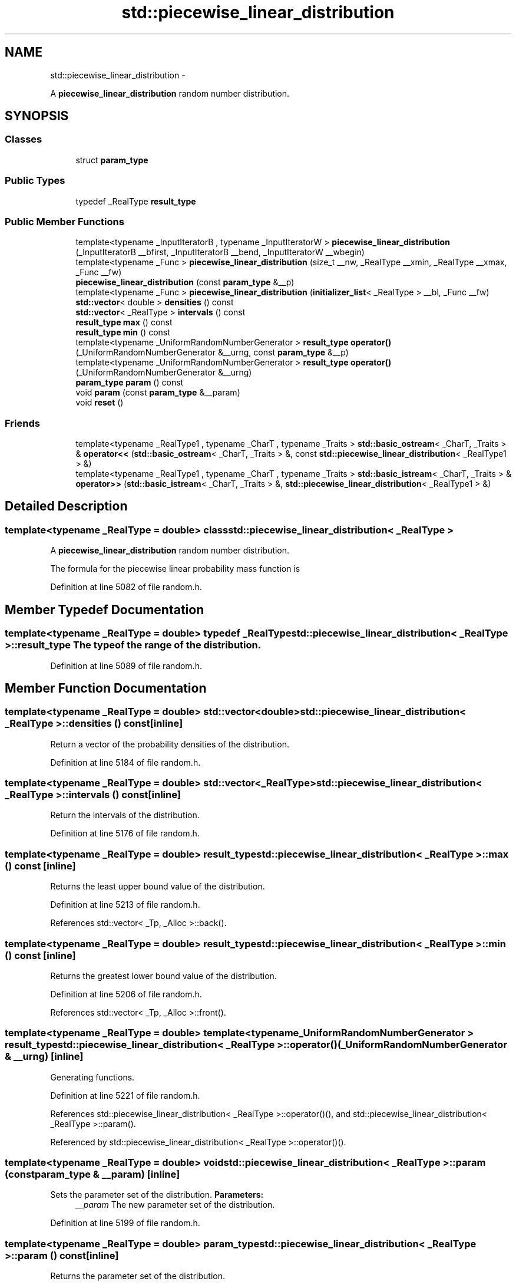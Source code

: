 .TH "std::piecewise_linear_distribution" 3 "Sun Oct 10 2010" "libstdc++" \" -*- nroff -*-
.ad l
.nh
.SH NAME
std::piecewise_linear_distribution \- 
.PP
A \fBpiecewise_linear_distribution\fP random number distribution.  

.SH SYNOPSIS
.br
.PP
.SS "Classes"

.in +1c
.ti -1c
.RI "struct \fBparam_type\fP"
.br
.in -1c
.SS "Public Types"

.in +1c
.ti -1c
.RI "typedef _RealType \fBresult_type\fP"
.br
.in -1c
.SS "Public Member Functions"

.in +1c
.ti -1c
.RI "template<typename _InputIteratorB , typename _InputIteratorW > \fBpiecewise_linear_distribution\fP (_InputIteratorB __bfirst, _InputIteratorB __bend, _InputIteratorW __wbegin)"
.br
.ti -1c
.RI "template<typename _Func > \fBpiecewise_linear_distribution\fP (size_t __nw, _RealType __xmin, _RealType __xmax, _Func __fw)"
.br
.ti -1c
.RI "\fBpiecewise_linear_distribution\fP (const \fBparam_type\fP &__p)"
.br
.ti -1c
.RI "template<typename _Func > \fBpiecewise_linear_distribution\fP (\fBinitializer_list\fP< _RealType > __bl, _Func __fw)"
.br
.ti -1c
.RI "\fBstd::vector\fP< double > \fBdensities\fP () const "
.br
.ti -1c
.RI "\fBstd::vector\fP< _RealType > \fBintervals\fP () const "
.br
.ti -1c
.RI "\fBresult_type\fP \fBmax\fP () const "
.br
.ti -1c
.RI "\fBresult_type\fP \fBmin\fP () const "
.br
.ti -1c
.RI "template<typename _UniformRandomNumberGenerator > \fBresult_type\fP \fBoperator()\fP (_UniformRandomNumberGenerator &__urng, const \fBparam_type\fP &__p)"
.br
.ti -1c
.RI "template<typename _UniformRandomNumberGenerator > \fBresult_type\fP \fBoperator()\fP (_UniformRandomNumberGenerator &__urng)"
.br
.ti -1c
.RI "\fBparam_type\fP \fBparam\fP () const "
.br
.ti -1c
.RI "void \fBparam\fP (const \fBparam_type\fP &__param)"
.br
.ti -1c
.RI "void \fBreset\fP ()"
.br
.in -1c
.SS "Friends"

.in +1c
.ti -1c
.RI "template<typename _RealType1 , typename _CharT , typename _Traits > \fBstd::basic_ostream\fP< _CharT, _Traits > & \fBoperator<<\fP (\fBstd::basic_ostream\fP< _CharT, _Traits > &, const \fBstd::piecewise_linear_distribution\fP< _RealType1 > &)"
.br
.ti -1c
.RI "template<typename _RealType1 , typename _CharT , typename _Traits > \fBstd::basic_istream\fP< _CharT, _Traits > & \fBoperator>>\fP (\fBstd::basic_istream\fP< _CharT, _Traits > &, \fBstd::piecewise_linear_distribution\fP< _RealType1 > &)"
.br
.in -1c
.SH "Detailed Description"
.PP 

.SS "template<typename _RealType = double> class std::piecewise_linear_distribution< _RealType >"
A \fBpiecewise_linear_distribution\fP random number distribution. 

The formula for the piecewise linear probability mass function is 
.PP
Definition at line 5082 of file random.h.
.SH "Member Typedef Documentation"
.PP 
.SS "template<typename _RealType = double> typedef _RealType \fBstd::piecewise_linear_distribution\fP< _RealType >::\fBresult_type\fP"The type of the range of the distribution. 
.PP
Definition at line 5089 of file random.h.
.SH "Member Function Documentation"
.PP 
.SS "template<typename _RealType = double> \fBstd::vector\fP<double> \fBstd::piecewise_linear_distribution\fP< _RealType >::densities () const\fC [inline]\fP"
.PP
Return a vector of the probability densities of the distribution. 
.PP
Definition at line 5184 of file random.h.
.SS "template<typename _RealType = double> \fBstd::vector\fP<_RealType> \fBstd::piecewise_linear_distribution\fP< _RealType >::intervals () const\fC [inline]\fP"
.PP
Return the intervals of the distribution. 
.PP
Definition at line 5176 of file random.h.
.SS "template<typename _RealType = double> \fBresult_type\fP \fBstd::piecewise_linear_distribution\fP< _RealType >::max () const\fC [inline]\fP"
.PP
Returns the least upper bound value of the distribution. 
.PP
Definition at line 5213 of file random.h.
.PP
References std::vector< _Tp, _Alloc >::back().
.SS "template<typename _RealType = double> \fBresult_type\fP \fBstd::piecewise_linear_distribution\fP< _RealType >::min () const\fC [inline]\fP"
.PP
Returns the greatest lower bound value of the distribution. 
.PP
Definition at line 5206 of file random.h.
.PP
References std::vector< _Tp, _Alloc >::front().
.SS "template<typename _RealType = double> template<typename _UniformRandomNumberGenerator > \fBresult_type\fP \fBstd::piecewise_linear_distribution\fP< _RealType >::operator() (_UniformRandomNumberGenerator & __urng)\fC [inline]\fP"
.PP
Generating functions. 
.PP
Definition at line 5221 of file random.h.
.PP
References std::piecewise_linear_distribution< _RealType >::operator()(), and std::piecewise_linear_distribution< _RealType >::param().
.PP
Referenced by std::piecewise_linear_distribution< _RealType >::operator()().
.SS "template<typename _RealType = double> void \fBstd::piecewise_linear_distribution\fP< _RealType >::param (const \fBparam_type\fP & __param)\fC [inline]\fP"
.PP
Sets the parameter set of the distribution. \fBParameters:\fP
.RS 4
\fI__param\fP The new parameter set of the distribution. 
.RE
.PP

.PP
Definition at line 5199 of file random.h.
.SS "template<typename _RealType = double> \fBparam_type\fP \fBstd::piecewise_linear_distribution\fP< _RealType >::param () const\fC [inline]\fP"
.PP
Returns the parameter set of the distribution. 
.PP
Definition at line 5191 of file random.h.
.PP
Referenced by std::piecewise_linear_distribution< _RealType >::operator()(), and std::operator==().
.SS "template<typename _RealType = double> void \fBstd::piecewise_linear_distribution\fP< _RealType >::reset ()\fC [inline]\fP"Resets the distribution state. 
.PP
Definition at line 5169 of file random.h.
.SH "Friends And Related Function Documentation"
.PP 
.SS "template<typename _RealType = double> template<typename _RealType1 , typename _CharT , typename _Traits > \fBstd::basic_ostream\fP<_CharT, _Traits>& operator<< (\fBstd::basic_ostream\fP< _CharT, _Traits > &, const \fBstd::piecewise_linear_distribution\fP< _RealType1 > &)\fC [friend]\fP"
.PP
Inserts a piecewise_linear_distribution random number distribution \fC__x\fP into the output stream \fC__os\fP. \fBParameters:\fP
.RS 4
\fI__os\fP An output stream. 
.br
\fI__x\fP A piecewise_linear_distribution random number distribution.
.RE
.PP
\fBReturns:\fP
.RS 4
The output stream with the state of \fC__x\fP inserted or in an error state. 
.RE
.PP

.SS "template<typename _RealType = double> template<typename _RealType1 , typename _CharT , typename _Traits > \fBstd::basic_istream\fP<_CharT, _Traits>& operator>> (\fBstd::basic_istream\fP< _CharT, _Traits > &, \fBstd::piecewise_linear_distribution\fP< _RealType1 > &)\fC [friend]\fP"
.PP
Extracts a piecewise_linear_distribution random number distribution \fC__x\fP from the input stream \fC__is\fP. \fBParameters:\fP
.RS 4
\fI__is\fP An input stream. 
.br
\fI__x\fP A piecewise_linear_distribution random number generator engine.
.RE
.PP
\fBReturns:\fP
.RS 4
The input stream with \fC__x\fP extracted or in an error state. 
.RE
.PP


.SH "Author"
.PP 
Generated automatically by Doxygen for libstdc++ from the source code.
